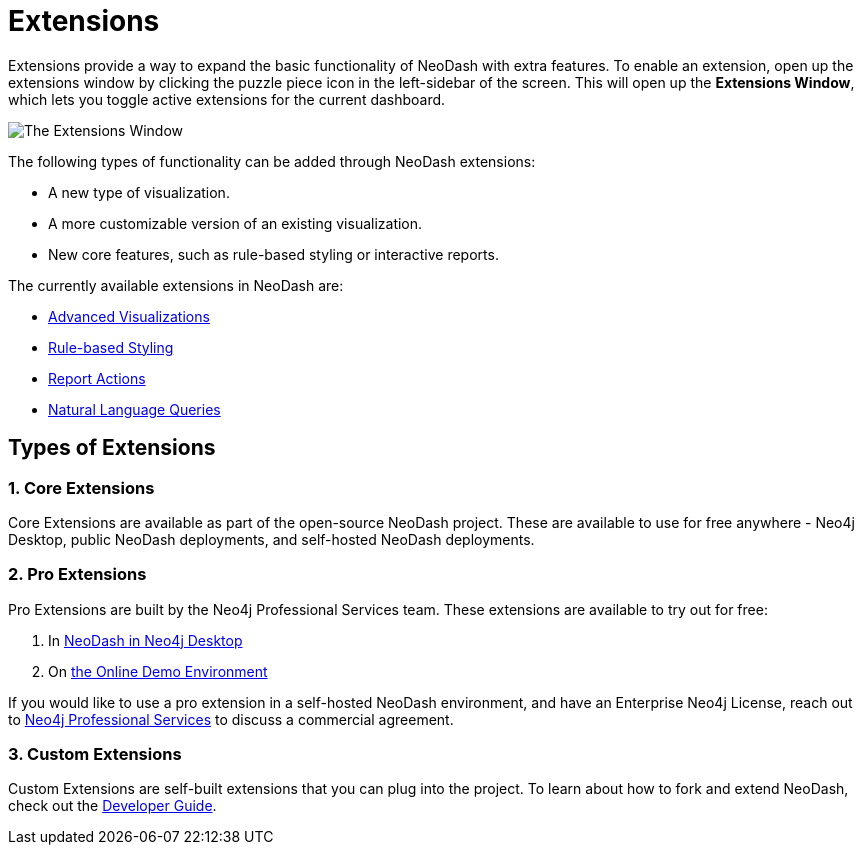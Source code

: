 = Extensions

Extensions provide a way to expand the basic functionality of NeoDash with extra features.
To enable an extension, open up the extensions window by clicking the puzzle piece icon in the left-sidebar of the screen.
This will open up the **Extensions Window**, which lets you toggle active extensions for the current dashboard.

image::extensions.png[The Extensions Window]

The following types of functionality can be added through NeoDash extensions:

- A new type of visualization.
- A more customizable version of an existing visualization.
- New core features, such as rule-based styling or interactive reports.

The currently available extensions in NeoDash are:

- link:advanced-visualizations[Advanced Visualizations]
- link:rule-based-styling[Rule-based Styling]
- link:report-actions[Report Actions]
- link:natural-language-queries[Natural Language Queries]

== Types of Extensions

=== 1. Core Extensions
Core Extensions are available as part of the open-source NeoDash project.
These are available to use for free anywhere - Neo4j Desktop, public NeoDash deployments, and self-hosted NeoDash deployments.

=== 2. Pro Extensions
Pro Extensions are built by the Neo4j Professional Services team. These extensions are available to try out for free:

1. In link:https://install.graphapp.io[NeoDash in Neo4j Desktop]
2. On link:https://neodash.graphapp.io[the Online Demo Environment]

If you would like to use a pro extension in a self-hosted NeoDash environment, and have an Enterprise Neo4j License, reach out to link:mailto:ps_emea_pmo@neotechnology.com[Neo4j Professional Services] to discuss a commercial agreement.

=== 3. Custom Extensions
Custom Extensions are self-built extensions that you can plug into the project.
To learn about how to fork and extend NeoDash, check out the link:../../developer-guide[Developer Guide].
